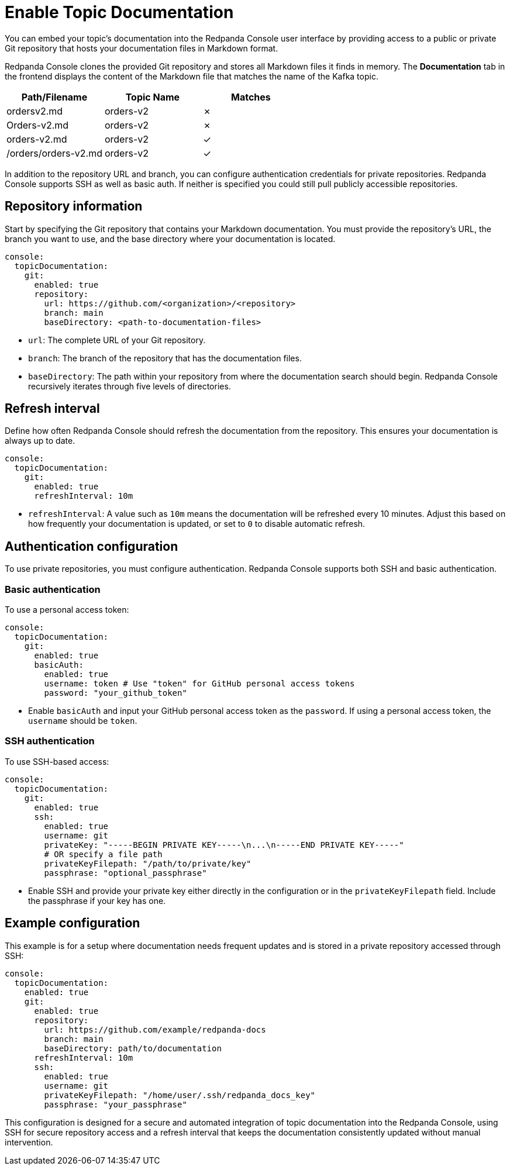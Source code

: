 = Enable Topic Documentation
:description: Embed your Kafka topic documentation into the Redpanda Console UI by linking a Git repository that contains the topic documentation files.
:page-aliases: console:features/topic-documentation.adoc, manage:console/topic-documentation.adoc
:page-categories: Redpanda Console

You can embed your topic's documentation into the Redpanda Console user interface by providing access to a public or private Git repository that hosts your documentation files in Markdown format.

//image::topic-documentation.png[]

Redpanda Console clones the provided Git repository and stores all Markdown files it finds in memory.
The *Documentation* tab in the frontend displays the content of the Markdown file that matches the name of the Kafka topic.

|===
| Path/Filename | Topic Name | Matches

| ordersv2.md
| orders-v2
| &#10007;

| Orders-v2.md
| orders-v2
| &#10007;

| orders-v2.md
| orders-v2
| &#10003;

| /orders/orders-v2.md
| orders-v2
| &#10003;
|===

In addition to the repository URL and branch, you can configure authentication credentials for private repositories.
Redpanda Console supports SSH as well as basic auth. If neither is specified you could still pull publicly accessible repositories.

== Repository information

Start by specifying the Git repository that contains your Markdown documentation. You must provide the repository's URL, the branch you want to use, and the base directory where your documentation is located.

[source,yaml]
----
console:
  topicDocumentation:
    git:
      enabled: true
      repository:
        url: https://github.com/<organization>/<repository>
        branch: main
        baseDirectory: <path-to-documentation-files>
----

* `url`: The complete URL of your Git repository.
* `branch`: The branch of the repository that has the documentation files.
* `baseDirectory`: The path within your repository from where the documentation search should begin. Redpanda Console recursively iterates through five levels of directories.

== Refresh interval

Define how often Redpanda Console should refresh the documentation from the repository. This ensures your documentation is always up to date.

[source,yaml]
----
console:
  topicDocumentation:
    git:
      enabled: true
      refreshInterval: 10m
----

* `refreshInterval`: A value such as `10m` means the documentation will be refreshed every 10 minutes. Adjust this based on how frequently your documentation is updated, or set to `0` to disable automatic refresh.

== Authentication configuration

To use private repositories, you must configure authentication. Redpanda Console supports both SSH and basic authentication.

=== Basic authentication

To use a personal access token:

[source,yaml]
----
console:
  topicDocumentation:
    git:
      enabled: true
      basicAuth:
        enabled: true
        username: token # Use "token" for GitHub personal access tokens
        password: "your_github_token"
----

* Enable `basicAuth` and input your GitHub personal access token as the `password`. If using a personal access token, the `username` should be `token`.

=== SSH authentication

To use SSH-based access:

[source,yaml]
----
console:
  topicDocumentation:
    git:
      enabled: true
      ssh:
        enabled: true
        username: git
        privateKey: "-----BEGIN PRIVATE KEY-----\n...\n-----END PRIVATE KEY-----"
        # OR specify a file path
        privateKeyFilepath: "/path/to/private/key"
        passphrase: "optional_passphrase"
----

* Enable SSH and provide your private key either directly in the configuration or in the `privateKeyFilepath` field. Include the passphrase if your key has one.

== Example configuration

This example is for a setup where documentation needs frequent updates and is stored in a private repository accessed through SSH:

[source,yaml]
----
console:
  topicDocumentation:
    enabled: true
    git:
      enabled: true
      repository:
        url: https://github.com/example/redpanda-docs
        branch: main
        baseDirectory: path/to/documentation
      refreshInterval: 10m
      ssh:
        enabled: true
        username: git
        privateKeyFilepath: "/home/user/.ssh/redpanda_docs_key"
        passphrase: "your_passphrase"
----

This configuration is designed for a secure and automated integration of topic documentation into the Redpanda Console, using SSH for secure repository access and a refresh interval that keeps the documentation consistently updated without manual intervention.

